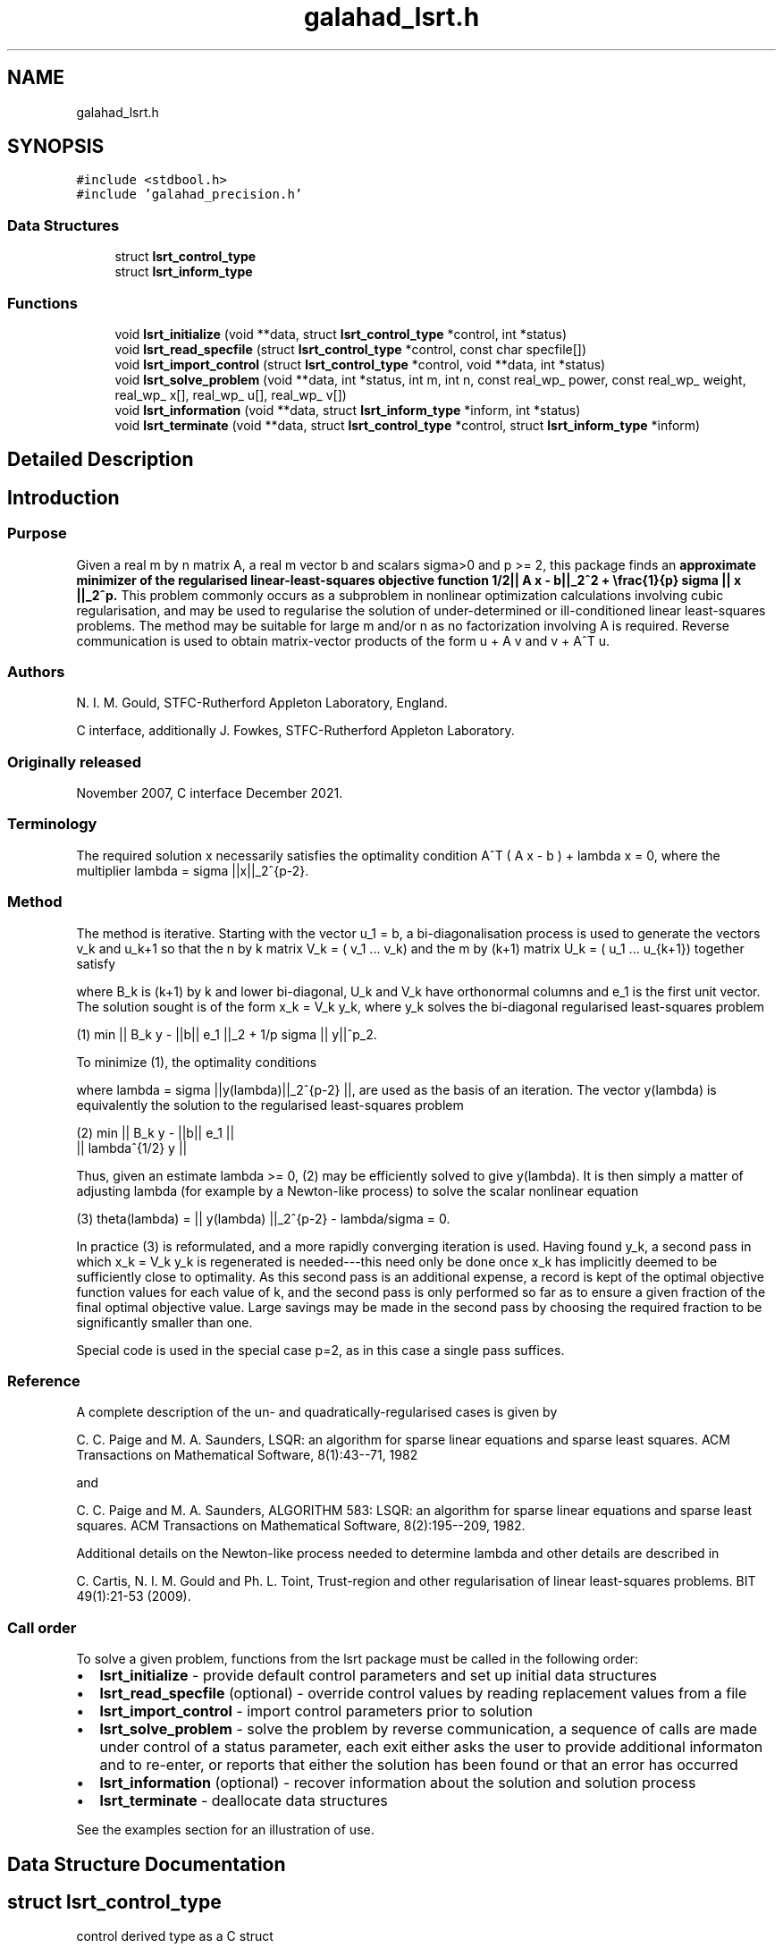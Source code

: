 .TH "galahad_lsrt.h" 3 "Sat Mar 26 2022" "C interfaces to GALAHAD LSRT" \" -*- nroff -*-
.ad l
.nh
.SH NAME
galahad_lsrt.h
.SH SYNOPSIS
.br
.PP
\fC#include <stdbool\&.h>\fP
.br
\fC#include 'galahad_precision\&.h'\fP
.br

.SS "Data Structures"

.in +1c
.ti -1c
.RI "struct \fBlsrt_control_type\fP"
.br
.ti -1c
.RI "struct \fBlsrt_inform_type\fP"
.br
.in -1c
.SS "Functions"

.in +1c
.ti -1c
.RI "void \fBlsrt_initialize\fP (void **data, struct \fBlsrt_control_type\fP *control, int *status)"
.br
.ti -1c
.RI "void \fBlsrt_read_specfile\fP (struct \fBlsrt_control_type\fP *control, const char specfile[])"
.br
.ti -1c
.RI "void \fBlsrt_import_control\fP (struct \fBlsrt_control_type\fP *control, void **data, int *status)"
.br
.ti -1c
.RI "void \fBlsrt_solve_problem\fP (void **data, int *status, int m, int n, const real_wp_ power, const real_wp_ weight, real_wp_ x[], real_wp_ u[], real_wp_ v[])"
.br
.ti -1c
.RI "void \fBlsrt_information\fP (void **data, struct \fBlsrt_inform_type\fP *inform, int *status)"
.br
.ti -1c
.RI "void \fBlsrt_terminate\fP (void **data, struct \fBlsrt_control_type\fP *control, struct \fBlsrt_inform_type\fP *inform)"
.br
.in -1c
.SH "Detailed Description"
.PP

.SH "Introduction"
.PP
.SS "Purpose"
Given a real m by n matrix A, a real m vector b and scalars sigma>0 and p >= 2, this package finds an \fBapproximate minimizer of the regularised linear-least-squares objective function 1/2|| A x - b||_2^2 + \\frac{1}{p} sigma || x ||_2^p\&. \fP This problem commonly occurs as a subproblem in nonlinear optimization calculations involving cubic regularisation, and may be used to regularise the solution of under-determined or ill-conditioned linear least-squares problems\&. The method may be suitable for large m and/or n as no factorization involving A is required\&. Reverse communication is used to obtain matrix-vector products of the form u + A v and v + A^T u\&.
.SS "Authors"
N\&. I\&. M\&. Gould, STFC-Rutherford Appleton Laboratory, England\&.
.PP
C interface, additionally J\&. Fowkes, STFC-Rutherford Appleton Laboratory\&.
.SS "Originally released"
November 2007, C interface December 2021\&.
.SS "Terminology"
The required solution x necessarily satisfies the optimality condition A^T ( A x - b ) + lambda x = 0, where the multiplier lambda = sigma ||x||_2^{p-2}\&.
.SS "Method"
The method is iterative\&. Starting with the vector u_1 = b, a bi-diagonalisation process is used to generate the vectors v_k and u_k+1 so that the n by k matrix V_k = ( v_1 \&.\&.\&. v_k) and the m by (k+1) matrix U_k = ( u_1 \&.\&.\&. u_{k+1}) together satisfy \[A V_k = U_{k+1} B_k \;\mbox{and}\; b = ||b||_2 U_{k+1} e_1\]
\n
\n
 where B_k is (k+1) by k and lower bi-diagonal, U_k and V_k have orthonormal columns and e_1 is the first unit vector\&. The solution sought is of the form x_k = V_k y_k, where y_k solves the bi-diagonal regularised least-squares problem \[(1) \;\;\; \min || B_k y - ||b|| e_1 ||_2 + \frac{1}{p} sigma || y ||_2^p.\]
\n
   (1) min || B_k y - ||b|| e_1 ||_2  + 1/p sigma || y||^p_2.
\n
 To minimize (1), the optimality conditions \[( B_k^T ( B_k^{} y(lambda) - ||b|| e_1^{} ) + lambda y(lambda) = 0,\]
\n
\n
 where lambda = sigma ||y(lambda)||_2^{p-2} ||, are used as the basis of an iteration\&. The vector y(lambda) is equivalently the solution to the regularised least-squares problem \[(2) \;\;\; \min \left || \vect{ B_k \\ lambda^{1/2} I } y - ||b|| e_1^{} \right ||_2.\]
\n
    (2)    min  ||  B_k y - ||b|| e_1 ||
                ||    lambda^{1/2} y  ||
\n
 Thus, given an estimate lambda >= 0, (2) may be efficiently solved to give y(lambda)\&. It is then simply a matter of adjusting lambda (for example by a Newton-like process) to solve the scalar nonlinear equation \[(3) \;\;\; \theta(lambda) =|| y(lambda) ||_2^{p-2} - \frac{lambda}{sigma} = 0.\]
\n
   (3)   theta(lambda) = || y(lambda) ||_2^{p-2} - lambda/sigma = 0.
\n
 In practice (3) is reformulated, and a more rapidly converging iteration is used\&. Having found y_k, a second pass in which x_k = V_k y_k is regenerated is needed---this need only be done once x_k has implicitly deemed to be sufficiently close to optimality\&. As this second pass is an additional expense, a record is kept of the optimal objective function values for each value of k, and the second pass is only performed so far as to ensure a given fraction of the final optimal objective value\&. Large savings may be made in the second pass by choosing the required fraction to be significantly smaller than one\&.
.PP
Special code is used in the special case p=2, as in this case a single pass suffices\&.
.SS "Reference"
A complete description of the un- and quadratically-regularised cases is given by
.PP
C\&. C\&. Paige and M\&. A\&. Saunders, LSQR: an algorithm for sparse linear equations and sparse least squares\&. ACM Transactions on Mathematical Software, 8(1):43--71, 1982
.PP
and
.PP
C\&. C\&. Paige and M\&. A\&. Saunders, ALGORITHM 583: LSQR: an algorithm for sparse linear equations and sparse least squares\&. ACM Transactions on Mathematical Software, 8(2):195--209, 1982\&.
.PP
Additional details on the Newton-like process needed to determine lambda and other details are described in
.PP
C\&. Cartis, N\&. I\&. M\&. Gould and Ph\&. L\&. Toint, Trust-region and other regularisation of linear least-squares problems\&. BIT 49(1):21-53 (2009)\&.
.SS "Call order"
To solve a given problem, functions from the lsrt package must be called in the following order:
.PP
.IP "\(bu" 2
\fBlsrt_initialize\fP - provide default control parameters and set up initial data structures
.IP "\(bu" 2
\fBlsrt_read_specfile\fP (optional) - override control values by reading replacement values from a file
.IP "\(bu" 2
\fBlsrt_import_control\fP - import control parameters prior to solution
.IP "\(bu" 2
\fBlsrt_solve_problem\fP - solve the problem by reverse communication, a sequence of calls are made under control of a status parameter, each exit either asks the user to provide additional informaton and to re-enter, or reports that either the solution has been found or that an error has occurred
.IP "\(bu" 2
\fBlsrt_information\fP (optional) - recover information about the solution and solution process
.IP "\(bu" 2
\fBlsrt_terminate\fP - deallocate data structures
.PP
.PP

  See the examples section for an illustration of use.

.SH "Data Structure Documentation"
.PP
.SH "struct lsrt_control_type"
.PP
control derived type as a C struct
.PP
\fBData Fields:\fP
.RS 4
bool \fIf_indexing\fP use C or Fortran sparse matrix indexing
.br
.PP
int \fIerror\fP error and warning diagnostics occur on stream error
.br
.PP
int \fIout\fP general output occurs on stream out
.br
.PP
int \fIprint_level\fP the level of output required is specified by print_level
.br
.PP
int \fIstart_print\fP any printing will start on this iteration
.br
.PP
int \fIstop_print\fP any printing will stop on this iteration
.br
.PP
int \fIprint_gap\fP the number of iterations between printing
.br
.PP
int \fIitmin\fP the minimum number of iterations allowed (-ve = no bound)
.br
.PP
int \fIitmax\fP the maximum number of iterations allowed (-ve = no bound)
.br
.PP
int \fIbitmax\fP the maximum number of Newton inner iterations per outer iteration allowed (-ve = no bound)
.br
.PP
int \fIextra_vectors\fP the number of extra work vectors of length n used
.br
.PP
int \fIstopping_rule\fP the stopping rule used: 0=1\&.0, 1=norm step, 2=norm step/sigma (NOT USED)
.br
.PP
int \fIfreq\fP frequency for solving the reduced tri-diagonal problem (NOT USED)
.br
.PP
real_wp_ \fIstop_relative\fP the iteration stops successfully when ||A^Tr|| is less than max( stop_relative * ||A^Tr initial ||, stop_absolute )
.br
.PP
real_wp_ \fIstop_absolute\fP see stop_relative
.br
.PP
real_wp_ \fIfraction_opt\fP an estimate of the solution that gives at least \&.fraction_opt times the optimal objective value will be found
.br
.PP
real_wp_ \fItime_limit\fP the maximum elapsed time allowed (-ve means infinite)
.br
.PP
bool \fIspace_critical\fP if \&.space_critical true, every effort will be made to use as little space as possible\&. This may result in longer computation time
.br
.PP
bool \fIdeallocate_error_fatal\fP if \&.deallocate_error_fatal is true, any array/pointer deallocation error will terminate execution\&. Otherwise, computation will continue
.br
.PP
char \fIprefix[31]\fP all output lines will be prefixed by \&.prefix(2:LEN(TRIM(\&.prefix))-1) where \&.prefix contains the required string enclosed in quotes, e\&.g\&. 'string' or 'string'
.br
.PP
.RE
.PP
.SH "struct lsrt_inform_type"
.PP
inform derived type as a C struct
.PP
\fBData Fields:\fP
.RS 4
int \fIstatus\fP return status\&. See \fBlsrt_solve_problem\fP for details
.br
.PP
int \fIalloc_status\fP the status of the last attempted allocation/deallocation
.br
.PP
char \fIbad_alloc[81]\fP the name of the array for which an allocation/deallocation error ocurred
.br
.PP
int \fIiter\fP the total number of iterations required
.br
.PP
int \fIiter_pass2\fP the total number of pass-2 iterations required
.br
.PP
int \fIbiters\fP the total number of inner iterations performed
.br
.PP
int \fIbiter_min\fP the smallest number of inner iterations performed during an outer iteration
.br
.PP
int \fIbiter_max\fP the largest number of inner iterations performed during an outer iteration
.br
.PP
real_wp_ \fIobj\fP the value of the objective function
.br
.PP
real_wp_ \fImultiplier\fP the multiplier, lambda = sigma ||x||^(p-2)
.br
.PP
real_wp_ \fIx_norm\fP the Euclidean norm of x
.br
.PP
real_wp_ \fIr_norm\fP the Euclidean norm of Ax-b
.br
.PP
real_wp_ \fIAtr_norm\fP the Euclidean norm of A^T (Ax-b) + lambda x
.br
.PP
real_wp_ \fIbiter_mean\fP the average number of inner iterations performed during an outer iteration
.br
.PP
.RE
.PP
.SH "Function Documentation"
.PP
.SS "void lsrt_initialize (void ** data, struct \fBlsrt_control_type\fP * control, int * status)"
Set default control values and initialize private data
.PP
\fBParameters\fP
.RS 4
\fIdata\fP holds private internal data
.br
\fIcontrol\fP is a struct containing control information (see \fBlsrt_control_type\fP)
.br
\fIstatus\fP is a scalar variable of type int, that gives the exit status from the package\&. Possible values are (currently):
.PD 0

.IP "\(bu" 2
0\&. The import was succesful\&.
.PP
.RE
.PP

.SS "void lsrt_read_specfile (struct \fBlsrt_control_type\fP * control, const char specfile[])"
Read the content of a specification file, and assign values associated with given keywords to the corresponding control parameters\&. By default, the spcification file will be named RUNLSRT\&.SPC and lie in the current directory\&. Refer to Table 2\&.1 in the fortran documentation provided in $GALAHAD/doc/lsrt\&.pdf for a list of keywords that may be set\&.
.PP
\fBParameters\fP
.RS 4
\fIcontrol\fP is a struct containing control information (see \fBlsrt_control_type\fP)
.br
\fIspecfile\fP is a character string containing the name of the specification file
.RE
.PP

.SS "void lsrt_import_control (struct \fBlsrt_control_type\fP * control, void ** data, int * status)"
Import control parameters prior to solution\&.
.PP
\fBParameters\fP
.RS 4
\fIcontrol\fP is a struct whose members provide control paramters for the remaining prcedures (see \fBlsrt_control_type\fP)
.br
\fIdata\fP holds private internal data
.br
\fIstatus\fP is a scalar variable of type int, that gives the exit status from the package\&. Possible values are (currently):
.PD 0

.IP "\(bu" 2
1\&. The import was succesful, and the package is ready for the solve phase
.PP
.RE
.PP

.SS "void lsrt_solve_problem (void ** data, int * status, int m, int n, const real_wp_ power, const real_wp_ weight, real_wp_ x[], real_wp_ u[], real_wp_ v[])"
Solve the regularized least-squuares problem using reverse communication\&.
.PP
\fBParameters\fP
.RS 4
\fIdata\fP holds private internal data
.br
\fIstatus\fP is a scalar variable of type int, that gives the entry and exit status from the package\&.
.br
 This must be set to
.PD 0

.IP "\(bu" 2
1\&. on initial entry\&. Set u (below) to b for this entry\&.
.PP
Possible exit values are:
.PD 0

.IP "\(bu" 2
0\&. the solution has been found
.IP "\(bu" 2
2\&. The user must perform the operation \[u := u + A v,\]
\n
               u := u + A v,
\n
 and recall the function\&. The vectors u and v are available in the arrays u and v (below) respectively, and the result u must overwrite the content of u\&. No argument except u should be altered before recalling the function
.IP "\(bu" 2
3\&. The user must perform the operation \[v := v + A^T u,\]
\n
               v := v + A^T u,
\n
 and recall the function\&. The vectors u and v are available in the arrays u and v (below) respectively, and the result v must overwrite the content of v\&. No argument except v should be altered before recalling the function
.IP "\(bu" 2
4\&. The user must reset u (below) to b are recall the function\&. No argument except u should be altered before recalling the function
.IP "\(bu" 2
-1\&. an array allocation has failed
.IP "\(bu" 2
-2\&. an array deallocation has failed
.IP "\(bu" 2
-3\&. one or more of n, m, power or weight violates allowed bounds
.IP "\(bu" 2
-18\&. the iteration limit has been exceeded
.IP "\(bu" 2
-25\&. status is negative on entry
.PP
.br
\fIm\fP is a scalar variable of type int, that holds the number of equations (i\&.e\&., rows of A), m > 0
.br
\fIn\fP is a scalar variable of type int, that holds the number of variables (i\&.e\&., columns of A), n > 0
.br
\fIpower\fP is a scalar of type double, that holds the regularization power, p >= 2
.br
\fIweight\fP is a scalar of type double, that holds the regularization weight, sigma > 0
.br
\fIx\fP is a one-dimensional array of size n and type double, that holds the solution x\&. The j-th component of x, j = 0, \&.\&.\&. , n-1, contains x_j \&.
.br
\fIu\fP is a one-dimensional array of size m and type double, that should be used and reset appropriately when status = 1 to 5 as directed by status\&.
.br
\fIv\fP is a one-dimensional array of size n and type double, that should be used and reset appropriately when status = 1 to 5 as directed by status\&.
.RE
.PP

.SS "void lsrt_information (void ** data, struct \fBlsrt_inform_type\fP * inform, int * status)"
Provides output information
.PP
\fBParameters\fP
.RS 4
\fIdata\fP holds private internal data
.br
\fIinform\fP is a struct containing output information (see \fBlsrt_inform_type\fP)
.br
\fIstatus\fP is a scalar variable of type int, that gives the exit status from the package\&. Possible values are (currently):
.PD 0

.IP "\(bu" 2
0\&. The values were recorded succesfully
.PP
.RE
.PP

.SS "void lsrt_terminate (void ** data, struct \fBlsrt_control_type\fP * control, struct \fBlsrt_inform_type\fP * inform)"
Deallocate all internal private storage
.PP
\fBParameters\fP
.RS 4
\fIdata\fP holds private internal data
.br
\fIcontrol\fP is a struct containing control information (see \fBlsrt_control_type\fP)
.br
\fIinform\fP is a struct containing output information (see \fBlsrt_inform_type\fP)
.RE
.PP

.SH "Author"
.PP
Generated automatically by Doxygen for C interfaces to GALAHAD LSRT from the source code\&.
